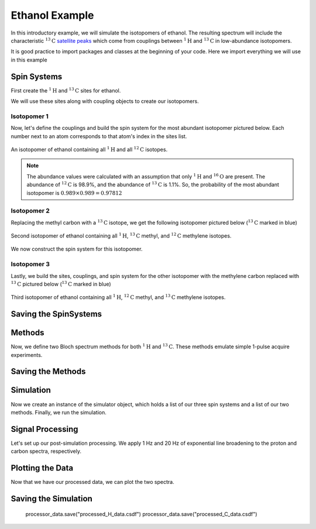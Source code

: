 .. _introduction_ethanol_example:

Ethanol Example
^^^^^^^^^^^^^^^

In this introductory example, we will simulate the isotopomers of ethanol. The resulting spectrum will include the characteristic
:math:`^{13}\text{C}` `satellite peaks <https://en.wikipedia.org/wiki/Carbon-13_NMR_satellite>`_
which come from couplings between :math:`^{1}\text{H}` and :math:`^{13}\text{C}` in low-abundance isotopomers.

It is good practice to import packages and classes at the beginning of your code. Here we import everything we will use in this example

.. plot::
 :context: reset

 import matplotlib.pyplot as plt

 from mrsimulator import Simulator, Site, SpinSystem, Coupling
 from mrsimulator.method.lib import BlochDecaySpectrum
 from mrsimulator.method import SpectralDimension
 from mrsimulator import signal_processing as sp

Spin Systems
------------

First create the :math:`^1\text{H}` and :math:`^{13}\text{C}` sites for ethanol.

.. plot::
 :context: close-figs

 # All shifts in ppm
 H_CH3 = Site(isotope="1H", isotropic_chemical_shift=1.226)
 H_CH2 = Site(isotope="1H", isotropic_chemical_shift=2.61)
 H_OH = Site(isotope="1H", isotropic_chemical_shift=3.687)

 C_CH3 = Site(isotope="13C", isotropic_chemical_shift=18)
 C_CH2 = Site(isotope="13C", isotropic_chemical_shift=58)

We will use these sites along with coupling objects to create our isotopomers.

Isotopomer 1
''''''''''''

Now, let's define the couplings and build the spin system for the most abundant isotopomer pictured below. Each number next to an atom corresponds to that atom's index in the sites list.

.. figure:: ../_static/iso1.*
 :width: 200
 :alt: figure
 :align: center

 An isotopomer of ethanol containing all :math:`^{1}\text{H}` and all
 :math:`^{12}\text{C}` isotopes.

.. plot::
 :context: close-figs

 iso1_sites = [H_CH3, H_CH3, H_CH3, H_CH2, H_CH2, H_OH]

 # All isotropic_j shifts in ppm
 HH_coupling_1 = Coupling(site_index=[0, 3], isotropic_j=7)
 HH_coupling_2 = Coupling(site_index=[0, 4], isotropic_j=7)
 HH_coupling_3 = Coupling(site_index=[1, 3], isotropic_j=7)
 HH_coupling_4 = Coupling(site_index=[1, 4], isotropic_j=7)
 HH_coupling_5 = Coupling(site_index=[2, 3], isotropic_j=7)
 HH_coupling_6 = Coupling(site_index=[2, 4], isotropic_j=7)

 iso1_couplings = [
 HH_coupling_1,
 HH_coupling_2,
 HH_coupling_3,
 HH_coupling_4,
 HH_coupling_5,
 HH_coupling_6,
 ]

 isotopomer1 = SpinSystem(sites=iso1_sites, couplings=iso1_couplings, abundance=97.812)

.. note::
 The abundance values were calculated with an assumption that only
 :math:`^1\text{H}` and :math:`^{16}\text{O}` are present. The abundance
 of :math:`^{12}\text{C}` is 98.9%, and the abundance of :math:`^{13}\text{C}`
 is 1.1%. So, the probability of the most abundant isotopomer is
 :math:`0.989 \times 0.989=0.97812`

Isotopomer 2
''''''''''''

Replacing the methyl carbon with a :math:`^{13}\text{C}` isotope, we get the following isotopomer pictured below (:math:`^{13}\text{C}` marked in blue)

.. figure:: ../_static/iso2.*
 :width: 200
 :alt: figure
 :align: center

 Second isotopomer of ethanol containing all :math:`^{1}\text{H}`,
 :math:`^{13}\text{C}` methyl, and :math:`^{12}\text{C}` methylene isotopes.

We now construct the spin system for this isotopomer.

.. plot::
 :context: close-figs

 iso2_sites = [H_CH3, H_CH3, H_CH3, H_CH2, H_CH2, H_OH, C_CH3]

 # Define methyl 13C - 1H couplings
 CH3_coupling_1 = Coupling(site_index=[0, 6], isotropic_j=125)
 CH3_coupling_2 = Coupling(site_index=[1, 6], isotropic_j=125)
 CH3_coupling_3 = Coupling(site_index=[2, 6], isotropic_j=125)

 # Add new couplings to existing 1H - 1H couplings
 iso2_couplings = iso1_couplings + [CH3_coupling_1, CH3_coupling_2, CH3_coupling_3]

 isotopomer2 = SpinSystem(sites=iso2_sites, couplings=iso2_couplings, abundance=1.088)

Isotopomer 3
''''''''''''

Lastly, we build the sites, couplings, and spin system for the other
isotopomer with the methylene carbon replaced with :math:`^{13}\text{C}` pictured
below (:math:`^{13}\text{C}` marked in blue)

.. figure:: ../_static/iso3.*
 :width: 200
 :alt: figure
 :align: center

 Third isotopomer of ethanol containing all :math:`^{1}\text{H}`,
 :math:`^{12}\text{C}` methyl, and :math:`^{13}\text{C}` methylene isotopes.

.. plot::
 :context: close-figs

 iso3_sites = [H_CH3, H_CH3, H_CH3, H_CH2, H_CH2, H_OH, C_CH2]

 # Define methylene 13C - 1H couplings
 CH2_coupling_1 = Coupling(site_index=[3, 6], isotropic_j=141)
 CH2_coupling_2 = Coupling(site_index=[4, 6], isotropic_j=141)

 # Add new couplings to existing 1H - 1H couplings
 iso3_couplings = iso1_couplings + [CH2_coupling_1, CH2_coupling_2]

 isotopomer3 = SpinSystem(sites=iso3_sites, couplings=iso3_couplings, abundance=1.088)



Saving the SpinSystems
----------------------

Methods
-------

Now, we define two Bloch spectrum methods for both :math:`^1\text{H}` and :math:`^{13}\text{C}`.
These methods emulate simple 1-pulse acquire experiments.

.. plot::
 :context: close-figs

 method_H = BlochDecaySpectrum(
 channels=["1H"],
     magnetic_flux_density=9.4, # in T
    spectral_dimensions=[
    SpectralDimension(
        count=16000,
        spectral_width=1.5e3, # in Hz
        reference_offset=950, # in Hz
        label="$^{1}$H frequency",
        )
    ],
 )

 method_C = BlochDecaySpectrum(
     channels=["13C"],
    magnetic_flux_density=9.4, # in T
    spectral_dimensions=[
        SpectralDimension(
            count=32000,
            spectral_width=8e3, # in Hz
            reference_offset=4e3, # in Hz
            label="$^{13}$C frequency",
        )
     ],
 )


Saving the Methods
------------------

Simulation
----------

Now we create an instance of the simulator object, which holds a list of our three spin systems and a list of our two methods. Finally, we run the simulation.

.. plot::
 :context: close-figs

 spin_systems = [isotopomer1, isotopomer2, isotopomer3]
 methods = [method_H, method_C]
 sim = Simulator(spin_systems=spin_systems, methods=methods)
 sim.run()


Signal Processing
-----------------

Let's set up our post-simulation processing. We apply 1 Hz and 20 Hz of exponential line
broadening to the proton and carbon spectra, respectively.

.. plot::
 :context: close-figs

 # Get the simulation data
 H_data = sim.methods[0].simulation
 C_data = sim.methods[1].simulation

 # Create the signal processors
 processor_1H = sp.SignalProcessor(
    operations=[
        sp.IFFT(),
        sp.apodization.Exponential(FWHM="1 Hz"),
        sp.FFT(),
        ]
 )

 processor_13C = sp.SignalProcessor(
 operations=[
        sp.IFFT(),
        sp.apodization.Exponential(FWHM="20 Hz"),
        sp.FFT(),
        ]
 )

 # apply the signal processors
 processed_H_data = processor_1H.apply_operations(data=H_data)
 processed_C_data = processor_13C.apply_operations(data=C_data)

Plotting the Data
-----------------

Now that we have our processed data, we can plot the two spectra.

.. skip: next

.. plot::
 :context: close-figs
 :caption: :math:`^1\text{H}` and :math:`^{13}\text{C}` spectrum of ethanol. Note,
 the :math:`^{13}\text{C}` satellites seen on either side of the peaks near 1.2 ppm
 and 2.6 ppm in the :math:`^1\text{H}` spectrum.

 fig, ax = plt.subplots(
 nrows=1, ncols=2, subplot_kw={"projection": "csdm"}, figsize=[8, 3.5]
 )

 ax[0].plot(processed_H_data.real, color="black", linewidth=0.5)
 ax[0].invert_xaxis()
 ax[0].set_title("$^1$H")

 ax[1].plot(processed_C_data.real, color="black", linewidth=0.5)
 ax[1].invert_xaxis()
 ax[1].set_title("$^{13}$C")

 plt.tight_layout()
 plt.savefig("spectrum.pdf")
 plt.show()
 
 
Saving the Simulation
----------------------

 processor_data.save("processed_H_data.csdf")
 processor_data.save("processed_C_data.csdf")
